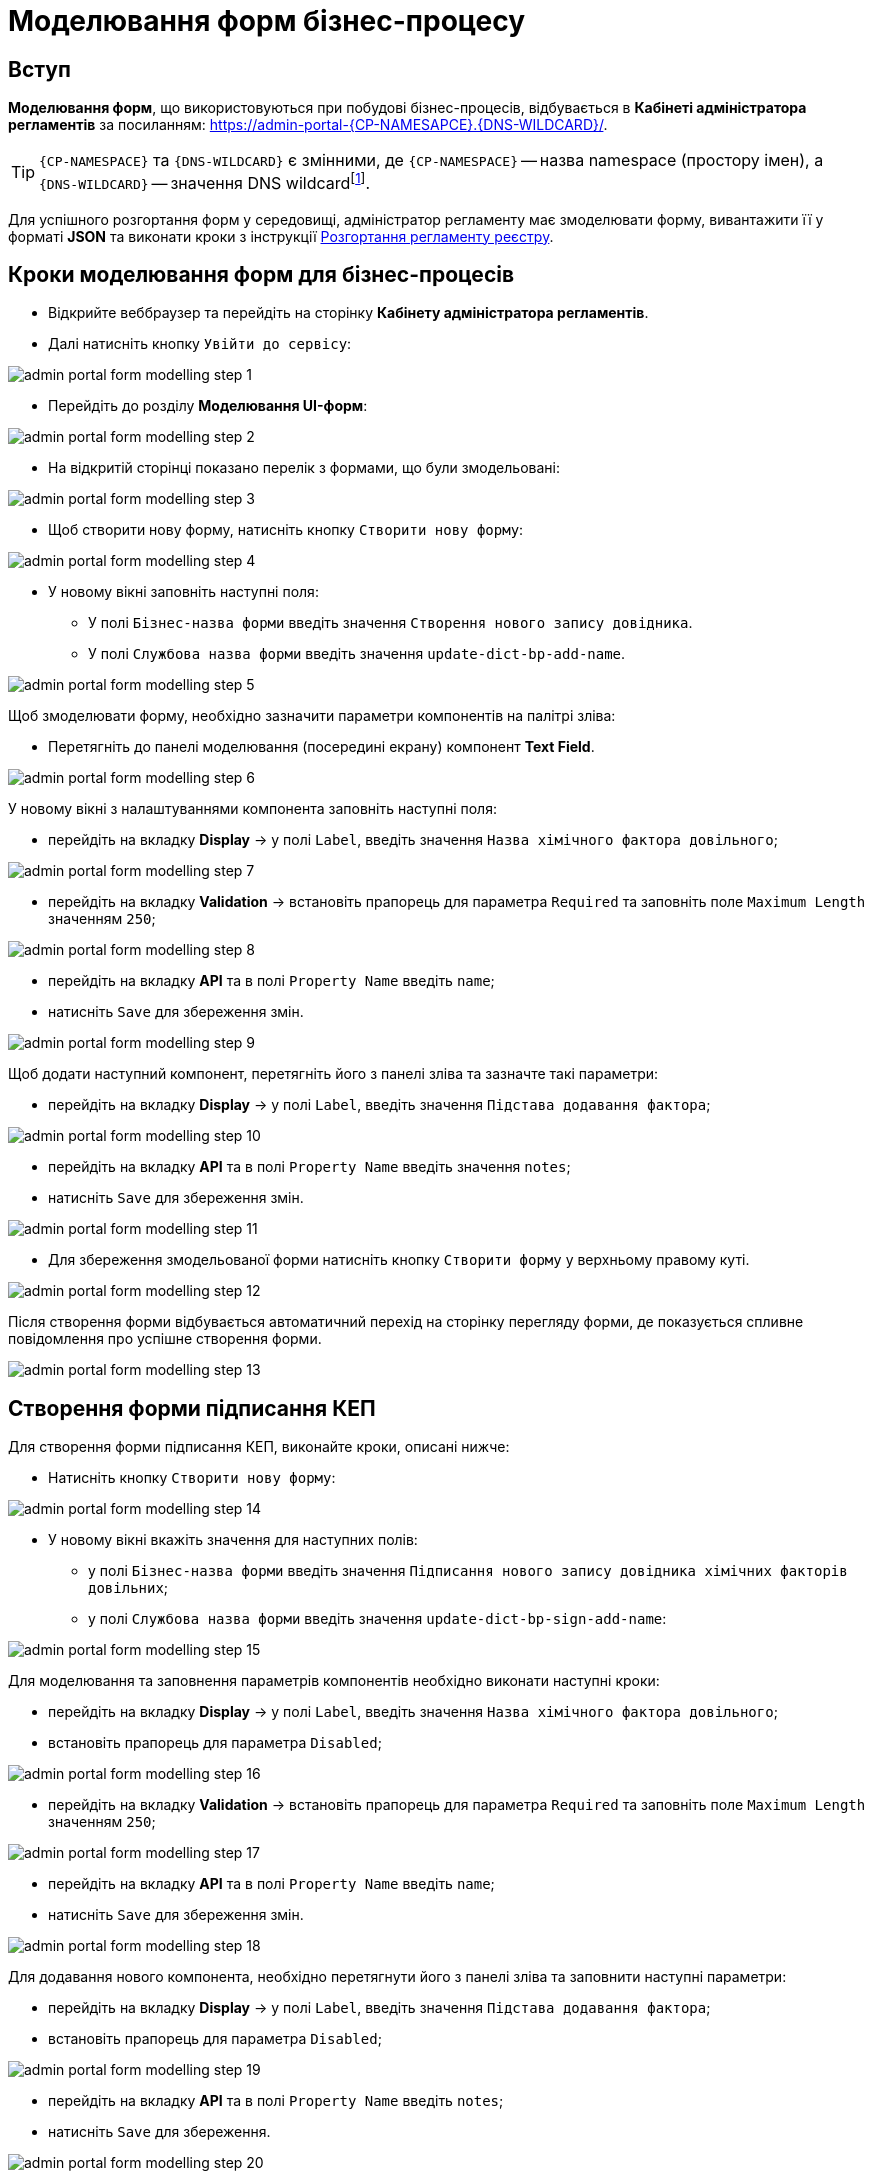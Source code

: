 = Моделювання форм бізнес-процесу

== Вступ
**Моделювання форм**, що використовуються при побудові бізнес-процесів, відбувається в **Кабінеті адміністратора регламентів** за посиланням: https://admin-portal-{CP-NAMESAPCE}.{DNS-WILDCARD}/[].

TIP: `{CP-NAMESPACE}` та `{DNS-WILDCARD}` є змінними, де `{CP-NAMESPACE}` -- назва namespace (простору імен), а `{DNS-WILDCARD}` -- значення DNS wildcardfootnote:[В системі DNS можна задавати запис за замовчуванням для неоголошених піддоменів. Такий запис має назву **wildcard**.].

Для успішного розгортання форм у середовищі, адміністратор регламенту має змоделювати форму, вивантажити її у форматі  *JSON* та виконати кроки з інструкції xref:registry-develop:registry-admin/regulations-deploy/registry-admin-deploy-regulation.adoc[Розгортання регламенту реєстру].

== Кроки моделювання форм для бізнес-процесів

* Відкрийте веббраузер та перейдіть на сторінку **Кабінету адміністратора регламентів**.
* Далі натисніть кнопку `Увійти до сервісу`:

image:registry-develop:bp-modeling/forms/admin-portal-form-modelling-step-1.png[]

* Перейдіть до розділу **Моделювання UI-форм**:

image:registry-develop:bp-modeling/forms/admin-portal-form-modelling-step-2.png[]

* На відкритій сторінці показано перелік з формами, що були змодельовані:

image:registry-develop:bp-modeling/forms/admin-portal-form-modelling-step-3.png[]

* Щоб створити нову форму, натисніть кнопку `Створити нову форму`:

image:registry-develop:bp-modeling/forms/admin-portal-form-modelling-step-4.png[]

* У новому вікні заповніть наступні поля:

** У полі `Бізнес-назва форми` введіть значення `Створення нового запису довідника`.
** У полі `Службова назва форми` введіть значення `update-dict-bp-add-name`.

image:registry-develop:bp-modeling/forms/admin-portal-form-modelling-step-5.png[]

Щоб змоделювати форму, необхідно зазначити параметри компонентів на палітрі зліва:

** Перетягніть до панелі моделювання (посередині екрану) компонент **Text Field**.

image:registry-develop:bp-modeling/forms/admin-portal-form-modelling-step-6.png[]

У новому вікні з налаштуваннями компонента заповніть наступні поля:

* перейдіть на вкладку *Display* -> у полі `Label`, введіть значення `Назва хімічного фактора довільного`;

image:registry-develop:bp-modeling/forms/admin-portal-form-modelling-step-7.png[]

* перейдіть на вкладку *Validation* -> встановіть прапорець для параметра `Required` та заповніть поле `Maximum Length` значенням `250`;

image:registry-develop:bp-modeling/forms/admin-portal-form-modelling-step-8.png[]

* перейдіть на вкладку *API* та в полі `Property Name` введіть `name`;

* натисніть `Save` для збереження змін.

image:registry-develop:bp-modeling/forms/admin-portal-form-modelling-step-9.png[]

Щоб додати наступний компонент, перетягніть його з панелі зліва та зазначте такі параметри:

* перейдіть на вкладку *Display* -> у полі `Label`, введіть значення `Підстава додавання фактора`;

image:registry-develop:bp-modeling/forms/admin-portal-form-modelling-step-10.png[]

* перейдіть на вкладку *API* та в полі `Property Name` введіть значення `notes`;

* натисніть `Save` для збереження змін.

image:registry-develop:bp-modeling/forms/admin-portal-form-modelling-step-11.png[]

*  Для збереження змодельованої форми натисніть кнопку `Створити форму` у верхньому правому куті.

image:registry-develop:bp-modeling/forms/admin-portal-form-modelling-step-12.png[]

Після створення форми відбувається автоматичний перехід на сторінку перегляду форми, де показується спливне повідомлення про успішне створення форми.

image:registry-develop:bp-modeling/forms/admin-portal-form-modelling-step-13.png[]

== Створення форми підписання КЕП

Для створення форми підписання КЕП, виконайте кроки, описані нижче:

* Натисніть кнопку `Створити нову форму`:

image:registry-develop:bp-modeling/forms/admin-portal-form-modelling-step-14.png[]

* У новому вікні вкажіть значення для наступних полів:

** у полі `Бізнес-назва форми` введіть значення `Підписання нового запису довідника хімічних факторів довільних`;

** у полі `Службова назва форми` введіть значення `update-dict-bp-sign-add-name`:

image:registry-develop:bp-modeling/forms/admin-portal-form-modelling-step-15.png[]

Для моделювання та заповнення параметрів компонентів необхідно виконати наступні кроки:

* перейдіть на вкладку *Display* -> у полі `Label`, введіть значення `Назва хімічного фактора довільного`;
* встановіть прапорець для параметра `Disabled`;

image:registry-develop:bp-modeling/forms/admin-portal-form-modelling-step-16.png[]

* перейдіть на вкладку *Validation* -> встановіть прапорець для параметра `Required` та заповніть поле `Maximum Length` значенням `250`;

image:registry-develop:bp-modeling/forms/admin-portal-form-modelling-step-17.png[]

* перейдіть на вкладку *API* та в полі `Property Name` введіть `name`;
* натисніть `Save` для збереження змін.

image:registry-develop:bp-modeling/forms/admin-portal-form-modelling-step-18.png[]

Для додавання нового компонента, необхідно перетягнути його з панелі зліва та заповнити наступні параметри:

* перейдіть на вкладку *Display* -> у полі `Label`, введіть значення `Підстава додавання фактора`;
* встановіть прапорець для параметра `Disabled`;

image:registry-develop:bp-modeling/forms/admin-portal-form-modelling-step-19.png[]

* перейдіть на вкладку *API* та в полі `Property Name` введіть `notes`;
* натисніть `Save` для збереження.

image:registry-develop:bp-modeling/forms/admin-portal-form-modelling-step-20.png[]

*  Для збереження змодельованої форми натисніть кнопку `Створити форму` у верхньому правому куті.

image:registry-develop:bp-modeling/forms/admin-portal-form-modelling-step-21.png[]

Після створення форми відбувається автоматичний перехід на сторінку перегляду форми, де показується спливне повідомлення про успішне створення форми.

image:registry-develop:bp-modeling/forms/admin-portal-form-modelling-step-22.png[]


== Збереження форм до бізнес-процесів у форматі JSON

На сторінці зі списком змодельованих форм оберіть необхідну та натисніть на іконку завантаження.

TIP: За замовчуванням JSON-форма буде збережена до папки *Downloads* на вашій робочій станції. За необхідності, шлях можна змінити.

image:registry-develop:bp-modeling/forms/admin-portal-form-modelling-step-23.png[]

